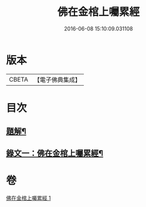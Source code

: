 #+TITLE: 佛在金棺上囑累經 
#+DATE: 2016-06-08 15:10:09.031108

* 版本
 |     CBETA|【電子佛典集成】|

* 目次
** [[file:KR6v0054_001.txt::001-0373a2][題解¶]]
** [[file:KR6v0054_001.txt::001-0375a11][錄文一：佛在金棺上囑累經¶]]

* 卷
[[file:KR6v0054_001.txt][佛在金棺上囑累經 1]]


